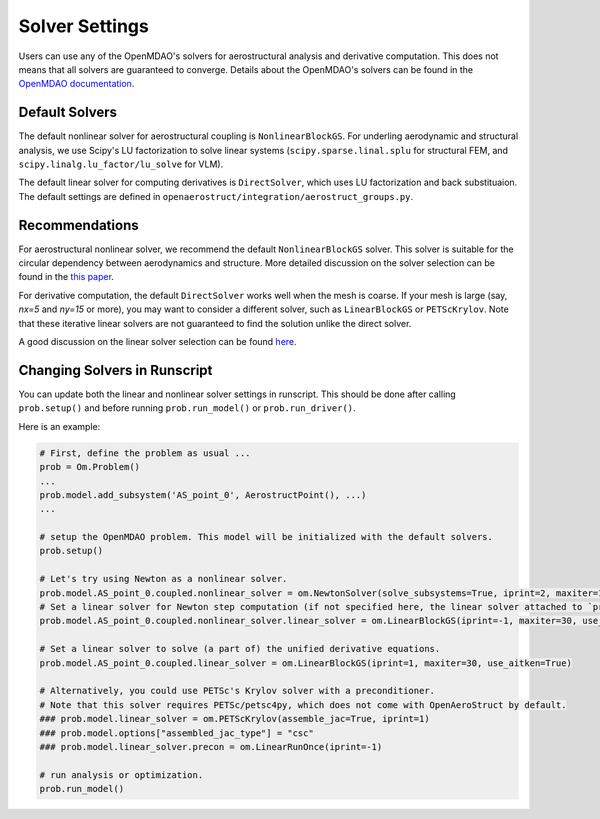 .. _Solvers Settings:

Solver Settings
===============
Users can use any of the OpenMDAO's solvers for aerostructural analysis and derivative computation.
This does not means that all solvers are guaranteed to converge.
Details about the OpenMDAO's solvers can be found in the `OpenMDAO documentation <https://openmdao.org/newdocs/versions/latest/features/building_blocks/solvers/solvers.html>`_.


Default Solvers
---------------
The default nonlinear solver for aerostructural coupling is ``NonlinearBlockGS``.
For underling aerodynamic and structural analysis, we use Scipy's LU factorization to solve linear systems (``scipy.sparse.linal.splu`` for structural FEM, and ``scipy.linalg.lu_factor/lu_solve`` for VLM).

The default linear solver for computing derivatives is ``DirectSolver``, which uses LU factorization and back substituaion.
The default settings are defined in ``openaerostruct/integration/aerostruct_groups.py``.


Recommendations
---------------
For aerostructural nonlinear solver, we recommend the default ``NonlinearBlockGS`` solver.
This solver is suitable for the circular dependency between aerodynamics and structure.
More detailed discussion on the solver selection can be found in the `this paper <http://websites.umich.edu/~mdolaboratory/pdf/Chauhan2018a.pdf>`_.

For derivative computation, the default ``DirectSolver`` works well when the mesh is coarse.
If your mesh is large (say, `nx=5` and `ny=15` or more), you may want to consider a different solver, such as ``LinearBlockGS`` or ``PETScKrylov``.
Note that these iterative linear solvers are not guaranteed to find the solution unlike the direct solver.

A good discussion on the linear solver selection can be found `here <https://openmdao.org/newdocs/versions/latest/theory_manual/setup_linear_solvers.html>`_.


Changing Solvers in Runscript
-----------------------------
You can update both the linear and nonlinear solver settings in runscript.
This should be done after calling ``prob.setup()`` and before running ``prob.run_model()`` or ``prob.run_driver()``.

Here is an example:

.. code-block::

   # First, define the problem as usual ...
   prob = Om.Problem()
   ...
   prob.model.add_subsystem('AS_point_0', AerostructPoint(), ...)
   ...

   # setup the OpenMDAO problem. This model will be initialized with the default solvers.
   prob.setup()

   # Let's try using Newton as a nonlinear solver.
   prob.model.AS_point_0.coupled.nonlinear_solver = om.NewtonSolver(solve_subsystems=True, iprint=2, maxiter=10)
   # Set a linear solver for Newton step computation (if not specified here, the linear solver attached to `prob.model.AS_point_0.coupled` will be used).
   prob.model.AS_point_0.coupled.nonlinear_solver.linear_solver = om.LinearBlockGS(iprint=-1, maxiter=30, use_aitken=True)

   # Set a linear solver to solve (a part of) the unified derivative equations.
   prob.model.AS_point_0.coupled.linear_solver = om.LinearBlockGS(iprint=1, maxiter=30, use_aitken=True)

   # Alternatively, you could use PETSc's Krylov solver with a preconditioner.
   # Note that this solver requires PETSc/petsc4py, which does not come with OpenAeroStruct by default.
   ### prob.model.linear_solver = om.PETScKrylov(assemble_jac=True, iprint=1)
   ### prob.model.options["assembled_jac_type"] = "csc"
   ### prob.model.linear_solver.precon = om.LinearRunOnce(iprint=-1)

   # run analysis or optimization.
   prob.run_model()
